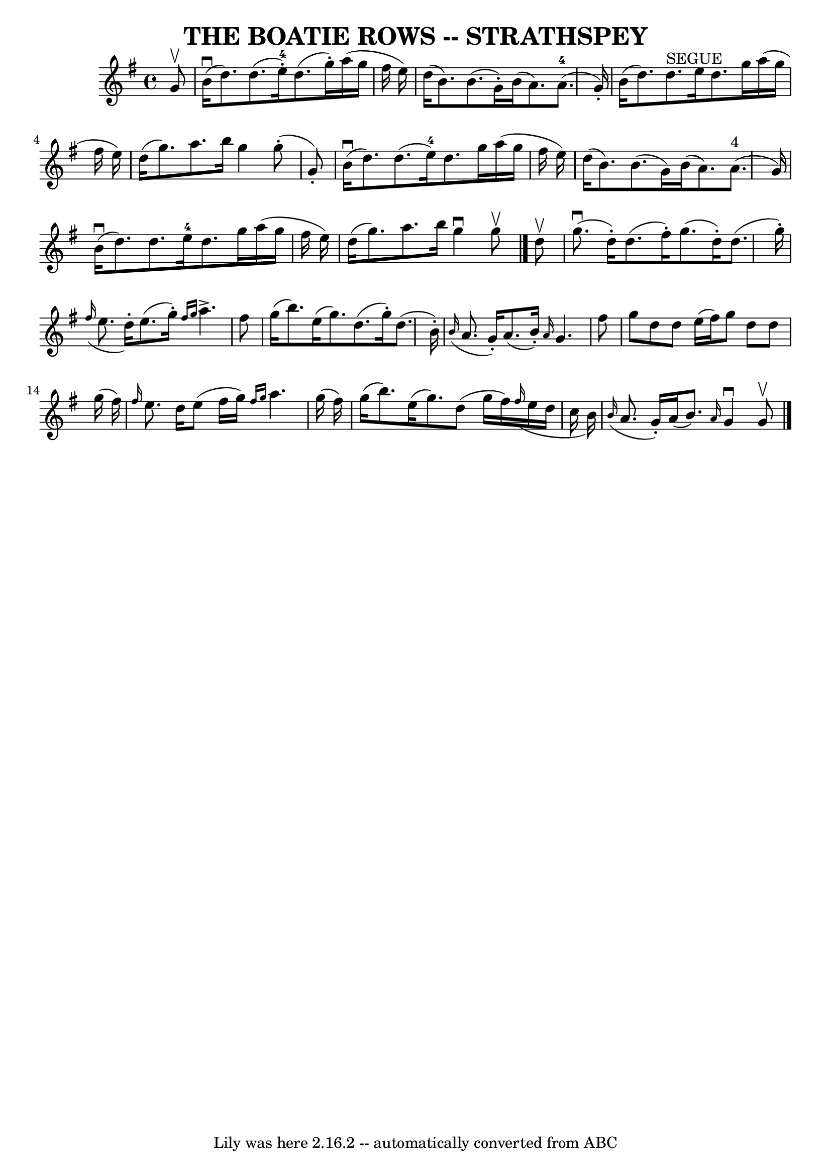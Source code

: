 \version "2.7.40"
\header {
	book = "Ryan's Mammoth Collection of Fiddle Tunes"
	crossRefNumber = "1"
	footnotes = ""
	tagline = "Lily was here 2.16.2 -- automatically converted from ABC"
	title = "THE BOATIE ROWS -- STRATHSPEY"
}
voicedefault =  {
\set Score.defaultBarType = "empty"

 \override Staff.TimeSignature #'style = #'C
 \time 4/4 \key g \major   g'8 ^\upbow       \bar "|"     b'16 (^\downbow   
d''8.  -)   d''8. (   e''16-4-. -)   d''8. (   g''16 -. -)   a''16 (   g''16 
   fis''16    e''16  -)   \bar "|"   d''16 (   b'8.  -)   b'8. (   g'16 -. -)   
b'16 (   a'8.  -)     a'8.-4(   g'16 -. -)       \bar "|"   b'16 (   d''8.  
-)     d''8. ^"SEGUE"   e''16    d''8.    g''16    a''16 (   g''16    fis''16   
 e''16  -)   \bar "|"   d''16 (   g''8.  -)   a''8.    b''16    g''4      g''8 
(-.   g'8 -. -)   \bar "|"     \bar "|"     b'16 (^\downbow   d''8.  -)   d''8. 
(   e''16-4 -)   d''8.    g''16    a''16 (   g''16    fis''16    e''16  -)   
\bar "|"   d''16 (   b'8.  -)   b'8. (   g'16  -)   b'16 (   a'8.  -)     a'8. 
^"4"(   g'16  -)       \bar "|"     b'16 (^\downbow   d''8.  -)   d''8.    
e''16-4   d''8.    g''16    a''16 (   g''16    fis''16    e''16  -)   
\bar "|"   d''16 (   g''8.  -)   a''8.    b''16    g''4 ^\downbow   g''8 
^\upbow   \bar "|."     d''8 ^\upbow       \bar "|"     g''8. (^\downbow   
d''16 -. -)   d''8. (   fis''16 -. -)   g''8. (   d''16 -. -)   d''8. (   g''16 
-. -)   \bar "|"   \grace {    fis''16 ( }   e''8.    d''16 -. -)   e''8. (   
g''16 -. -) \grace {    fis''16    g''16  }   a''4. ^\accent   fis''8        
\bar "|"   g''16 (   b''8.  -)   e''16 (   g''8.  -)   d''8. (   g''16 -. -)   
d''8. (   b'16 -. -)   \bar "|"   \grace {    b'16 ( }   a'8.    g'16 -. -)   
a'8. (   b'16 -. -) \grace {    a'16  }   g'4.    fis''8    \bar "|"     
\bar "|"   g''8    d''8    d''8    e''16 (   fis''16  -)   g''8    d''8    d''8 
   g''16 (   fis''16  -)   \bar "|" \grace {    fis''16  }   e''8.    d''16    
e''8 (   fis''16    g''16  -) \grace {    fis''16    g''16  }   a''4.    g''16 
(   fis''16  -)       \bar "|"   g''16 (   b''8.  -)   e''16 (   g''8.  -)   
d''8 (   g''16    fis''16  -)   \grace {    fis''16 ( }   e''16    d''16    
c''16    b'16  -)   \bar "|"   \grace {    b'16 ( }   a'8.    g'16 -. -)   a'16 
(   b'8.  -) \grace {    a'16  }   g'4 ^\downbow   g'8 ^\upbow   \bar "|."   
}

\score{
    <<

	\context Staff="default"
	{
	    \voicedefault 
	}

    >>
	\layout {
	}
	\midi {}
}
